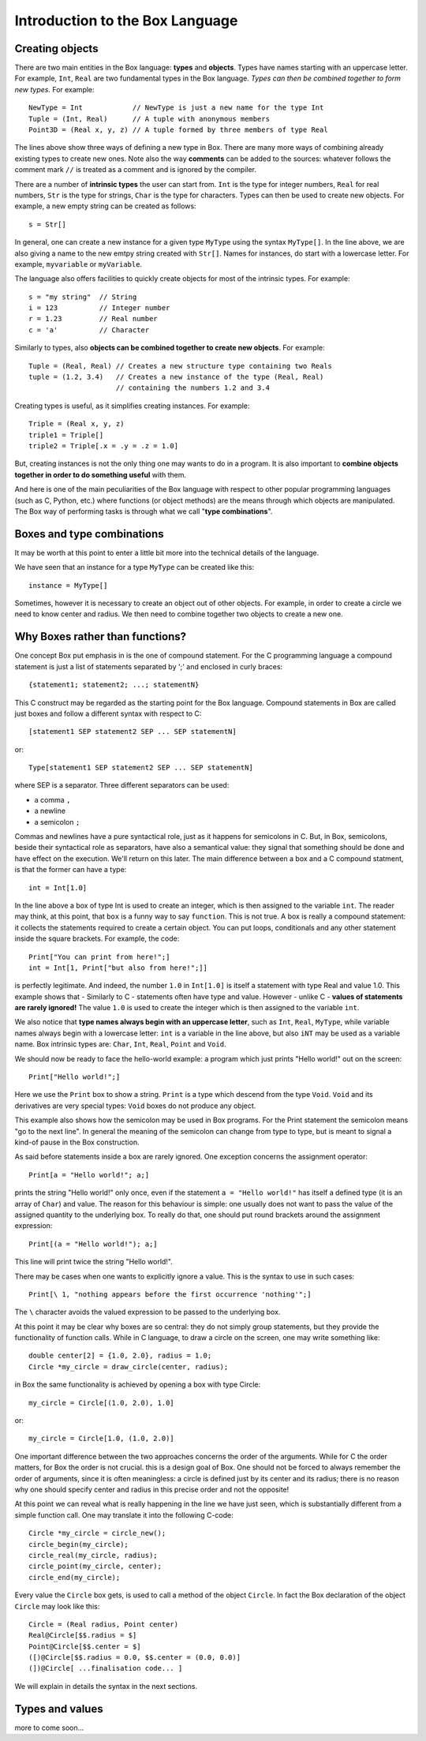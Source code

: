 Introduction to the Box Language
================================

Creating objects
----------------

There are two main entities in the Box language: **types** and **objects**.
Types have names starting with an uppercase letter.
For example, ``Int``, ``Real`` are two fundamental types in the Box language.
*Types can then be combined together to form new types.* For example::

  NewType = Int            // NewType is just a new name for the type Int
  Tuple = (Int, Real)      // A tuple with anonymous members
  Point3D = (Real x, y, z) // A tuple formed by three members of type Real

The lines above show three ways of defining a new type in Box.
There are many more ways of combining already existing types to create new
ones. Note also the way **comments** can be added to the sources: whatever
follows the comment mark ``//`` is treated as a comment and is ignored by
the compiler.

There are a number of **intrinsic types** the user can start from.
``Int`` is the type for integer numbers, ``Real`` for real numbers,
``Str`` is the type for strings, ``Char`` is the type for characters.
Types can then be used to create new objects. For example, a new empty string
can be created as follows::

  s = Str[]

In general, one can create a new instance for a given type ``MyType`` using
the syntax ``MyType[]``. In the line above, we are also giving a name to
the new emtpy string created with ``Str[]``.
Names for instances, do start with a lowercase letter. For example,
``myvariable`` or ``myVariable``.

The language also offers facilities to quickly create objects for most
of the intrinsic types. For example::

  s = "my string"  // String
  i = 123          // Integer number
  r = 1.23         // Real number
  c = 'a'          // Character

Similarly to types, also **objects can be combined together to create new
objects**. For example::

  Tuple = (Real, Real) // Creates a new structure type containing two Reals
  tuple = (1.2, 3.4)   // Creates a new instance of the type (Real, Real)
                       // containing the numbers 1.2 and 3.4

Creating types is useful, as it simplifies creating instances. For example::

  Triple = (Real x, y, z)
  triple1 = Triple[]
  triple2 = Triple[.x = .y = .z = 1.0]

But, creating instances is not the only thing one may wants to do in a
program. It is also important to **combine objects together in order to do
something useful** with them.

And here is one of the main peculiarities of the Box language with respect
to other popular programming languages (such as C, Python, etc.) where
functions (or object methods) are the means through which objects are
manipulated.
The Box way of performing tasks is through what we call
"**type combinations**".

Boxes and type combinations
---------------------------

It may be worth at this point to enter a little bit more into the technical
details of the language.



We have seen that an instance for a type ``MyType`` can be created like this::

  instance = MyType[]

Sometimes, however it is necessary to create an object out of other objects.
For example, in order to create a circle we need to know center and radius.
We then need to combine together two objects to create a new one.




Why Boxes rather than functions?
--------------------------------


One concept Box put emphasis in is the one of compound statement.
For the C programming language a compound statement is just a list
of statements separated by ';' and enclosed in curly braces::

  {statement1; statement2; ...; statementN}

This C construct may be regarded as the starting point for the Box
language. Compound statements in Box are called just boxes
and follow a different syntax with respect to C::

  [statement1 SEP statement2 SEP ... SEP statementN]

or::

  Type[statement1 SEP statement2 SEP ... SEP statementN]

where SEP is a separator. Three different separators can be used:

- a comma ``,``
- a newline
- a semicolon ``;``

Commas and newlines have a pure syntactical role, just as it happens for
semicolons in C. But, in Box, semicolons, beside their syntactical
role as separators, have also a semantical value: they signal that something
should be done and have effect on the execution. We'll return on this later.
The main difference between a box and a C compound statment,
is that the former can have a type::

  int = Int[1.0]

In the line above a box of type Int is used to create an integer,
which is then assigned to the variable ``int``.
The reader may think, at this point, that ``box`` is a funny way
to say ``function``. This is not true. A box is really a compound statement:
it collects the statements required to create a certain object.
You can put loops, conditionals and any other statement inside
the square brackets. For example, the code::

  Print["You can print from here!";]
  int = Int[1, Print["but also from here!";]]

is perfectly legitimate.
And indeed, the number ``1.0`` in ``Int[1.0]`` is itself a statement
with type Real and value 1.0.
This example shows that - Similarly to C - statements often have
type and value.
However - unlike C - **values of statements are rarely ignored!**
The value ``1.0`` is used to create the integer
which is then assigned to the variable ``int``.

We also notice that **type names always begin with an uppercase letter**,
such as ``Int``, ``Real``, ``MyType``, while variable names
always begin with a lowercase letter: ``int`` is a variable
in the line above, but also ``iNT`` may be used as a variable name.
Box intrinsic types are: ``Char``, ``Int``, ``Real``, ``Point`` and ``Void``.

We should now be ready to face the hello-world example: a program
which just prints "Hello world!" out on the screen::

  Print["Hello world!";]

Here we use the ``Print`` box to show a string.
``Print`` is a type which descend from the type ``Void``.
``Void`` and its derivatives are very special types:
``Void`` boxes do not produce any object.

This example also shows how the semicolon may be used in Box programs.
For the Print statement the semicolon means "go to the next line".
In general the meaning of the semicolon can change from type to type,
but is meant to signal a kind-of pause in the Box construction.

As said before statements inside a box are rarely ignored.
One exception concerns the assignment operator::

  Print[a = "Hello world!"; a;]

prints the string "Hello world!" only once, even if the statement
``a = "Hello world!"`` has itself a defined type (it is an array of ``Char``)
and value. The reason for this behaviour is simple: one usually does not want
to pass the value of the assigned quantity to the underlying box.
To really do that, one should put round brackets
around the assignment expression::

  Print[(a = "Hello world!"); a;]

This line will print twice the string "Hello world!".

There may be cases when one wants to explicitly ignore a value.
This is the syntax to use in such cases::

  Print[\ 1, "nothing appears before the first occurrence 'nothing'";]

The ``\`` character avoids the valued expression to be passed
to the underlying box.

At this point it may be clear why boxes are so central:
they do not simply group statements, but they provide
the functionality of function calls.
While in C language, to draw a circle on the screen,
one may write something like::

  double center[2] = {1.0, 2.0}, radius = 1.0;
  Circle *my_circle = draw_circle(center, radius);

in Box the same functionality is achieved by opening a box with type Circle::

  my_circle = Circle[(1.0, 2.0), 1.0]

or::

  my_circle = Circle[1.0, (1.0, 2.0)]

One important difference between the two approaches concerns the order
of the arguments. While for C the order matters, for Box the order
is not crucial. this is a design goal of Box.
One should not be forced to always remember the order of arguments,
since it is often meaningless: a circle is defined just by its center
and its radius; there is no reason why one should specify center and radius
in this precise order and not the opposite!

At this point we can reveal what is really happening in the line
we have just seen, which is substantially different
from a simple function call. One may translate it into the following C-code::

  Circle *my_circle = circle_new();
  circle_begin(my_circle);
  circle_real(my_circle, radius);
  circle_point(my_circle, center);
  circle_end(my_circle);

Every value the ``Circle`` box gets, is used to call a method
of the object ``Circle``. In fact the Box declaration of the object ``Circle``
may look like this::

  Circle = (Real radius, Point center)
  Real@Circle[$$.radius = $]
  Point@Circle[$$.center = $]
  ([)@Circle[$$.radius = 0.0, $$.center = (0.0, 0.0)]
  (])@Circle[ ...finalisation code... ]

We will explain in details the syntax in the next sections.

Types and values
----------------

more to come soon...

